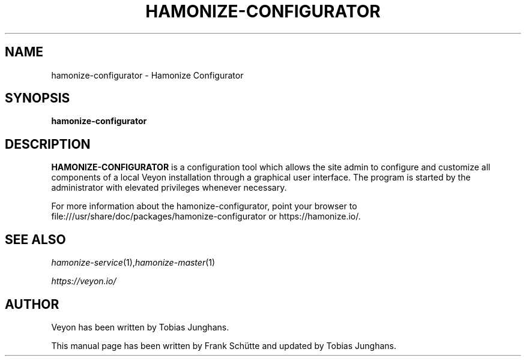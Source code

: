 .TH HAMONIZE-CONFIGURATOR 1 2018-12-07 Hamonize
.SH NAME
hamonize-configurator \- Hamonize Configurator
.SH SYNOPSIS
\fBhamonize-configurator\fP
.SH DESCRIPTION

\fBHAMONIZE-CONFIGURATOR\fR is a configuration tool which allows the site
admin to configure and customize all components of a local Veyon
installation through a graphical user interface. The program is started
by the administrator with elevated privileges whenever necessary.

.PP
For more information about the hamonize-configurator, point your browser to file:///usr/share/doc/packages/hamonize-configurator or https://hamonize.io/.
.SH SEE ALSO
.IR hamonize-service (1), hamonize-master (1)

.PP
.IR https://veyon.io/

.SH AUTHOR
Veyon has been written by Tobias Junghans.
.PP
This manual page has been written by Frank Schütte and updated by Tobias Junghans.

